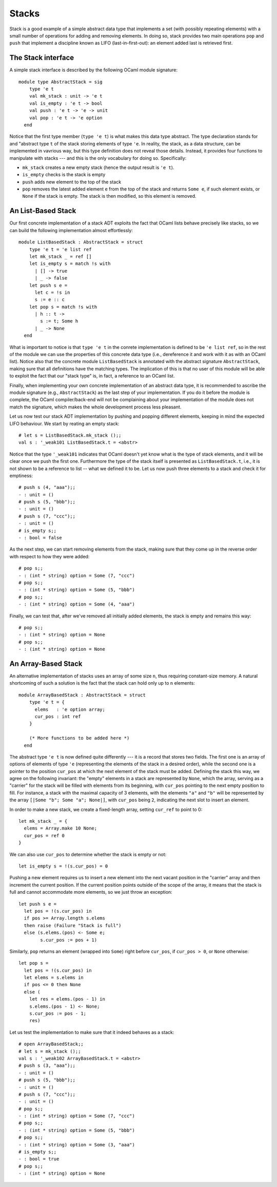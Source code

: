 .. -*- mode: rst -*-

Stacks
======

Stack is a good example of a simple abstract data type that implements a set (with possibly repeating elements) with a small number of operations for adding and removing elements. In doing so, stack provides two main operations ``pop`` and ``push`` that implement a discipline known as LIFO (last-in-first-out): an element added last is retrieved first.

The Stack interface
-------------------

A simple stack interface is described by the following OCaml module signature::

 module type AbstractStack = sig
     type 'e t
     val mk_stack : unit -> 'e t
     val is_empty : 'e t -> bool
     val push : 'e t -> 'e -> unit
     val pop : 'e t -> 'e option
   end

Notice that the first type member (``type 'e t``) is what makes this data type abstract. The type declaration stands for and "abstract type ``t`` of the stack storing elements of type ``'e``. In reality, the stack, as a data structure, can be implemented in vavrious way, but this type definition does not reveal those details. Instead, it provides four functions to manipulate with stacks --- and this is the only vocabulary for doing so. Specifically:

* ``mk_stack`` creates a new empty stack (hence the output result is ``'e t``).
* ``is_empty`` checks is the stack is empty
* ``push`` adds new element to the top of the stack
* ``pop`` removes the latest added element ``e`` from the top of the stack and returns ``Some e``, if such element exists, or ``None`` if the stack is empty. The stack is then modified, so this element is removed.


An List-Based Stack
-------------------

Our first concrete implementation of a stack ADT exploits the fact that OCaml lists behave precisely like stacks, so we can build the following implementation almost effortlessly::

 module ListBasedStack : AbstractStack = struct
     type 'e t = 'e list ref
     let mk_stack _ = ref []
     let is_empty s = match !s with
       | [] -> true
       | _ -> false
     let push s e = 
       let c = !s in
       s := e :: c
     let pop s = match !s with
       | h :: t ->
         s := t; Some h
       | _ -> None
   end

What is important to notice is that ``type 'e t`` in the conrete implementation is defined to be ``'e list ref``, so in the rest of the module we can use the properties of this concrete data type (i.e., dereference it and work with it as with an OCaml list). Notice also that the concrete module ``ListBasedStack`` is annotated with the abstract signature ``AbstractStack``, making sure that all definitions have the matching types. The implication of this is that no user of this module will be able to exploit the fact that our "stack type" is, in fact, a reference to an OCaml list.

Finally, when implementing your own concrete implementation of an abstract data type, it is recommended to ascribe the module signature (e.g., ``AbstractStack``) as the last step of your implementation. If you do it before the module is complete, the OCaml compiler/back-end will not be complaining about your implementation of the module does not match the signature, which makes the whole development process less pleasant.

Let us now test our stack ADT implementation by pushing and popping different elements, keeping in mind the expected LIFO behaviour. We start by reating an empty stack::

 # let s = ListBasedStack.mk_stack ();;
 val s : '_weak101 ListBasedStack.t = <abstr>

Notice that the type ``'_weak101`` indicates that OCaml doesn't yet know what is the type of stack elements, and it will be clear once we push the first one. Furthermore the type of the stack itself is presented as ``ListBasedStack.t``, i.e., it is not shown to be a reference to list -- what we defined it to be. Let us now push three elements to a stack and check it for emptiness::

 # push s (4, "aaa");;
 - : unit = ()
 # push s (5, "bbb");;
 - : unit = ()
 # push s (7, "ccc");;
 - : unit = ()
 # is_empty s;;
 - : bool = false

As the next step, we can start removing elements from the stack, making sure that they come up in the reverse order with respect to how they were added::

 # pop s;;
 - : (int * string) option = Some (7, "ccc")
 # pop s;;
 - : (int * string) option = Some (5, "bbb")
 # pop s;;
 - : (int * string) option = Some (4, "aaa")

Finally, we can test that, after we've removed all initially added elements, the stack is empty and remains this way::

 # pop s;;
 - : (int * string) option = None
 # pop s;;
 - : (int * string) option = None


An Array-Based Stack
--------------------

An alternative implementation of stacks uses an array of some size ``n``, thus requiring constant-size memory. A natural shortcoming of such a solution is the fact that the stack can hold only up to ``n`` elements::

 module ArrayBasedStack : AbstractStack = struct
     type 'e t = {
       elems   : 'e option array;
       cur_pos : int ref 
     }

     (* More functions to be added here *)
   end

The abstract type ``'e t`` is now defined quite differently --- it is a record that stores two fields. The first one is an array of options of elements of type ``'e`` (representing the elements of the stack in a desired order), while the second one is a pointer to the position ``cur_pos`` at which the next element of the stack must be added. Defining the stack this way, we agree on the following invariant: the "empty" elements in a stack are represented by ``None``, which the array, serving as a "carrier" for the stack will be filled with elements from its beginning, with ``cur_pos`` pointing to the next empty position to fill. For instance, a stack with the maximal capacity of 3 elements, with the elements ``"a"`` and ``"b"`` will be represented by the array ``[|Some "b"; Some "a"; None|]``, with ``cur_pos`` being ``2``, indicating the next slot to insert an element.

In order to make a new stack, we create a fixed-length array, setting ``cur_ref`` to point to 0::

     let mk_stack _ = {
       elems = Array.make 10 None;
       cur_pos = ref 0
     }

We can also use ``cur_pos`` to determine whether the stack is empty or not::

     let is_empty s = !(s.cur_pos) = 0

Pushing a new element requires us to insert a new element into the next vacant position in the "carrier" array and then increment the current position. If the current position points outside of the scope of the array, it means that the stack is full and cannot accommodate more elements, so we just throw an exception::

     let push s e = 
       let pos = !(s.cur_pos) in 
       if pos >= Array.length s.elems 
       then raise (Failure "Stack is full")
       else (s.elems.(pos) <- Some e;
             s.cur_pos := pos + 1)

Similarly, ``pop`` returns an element (wrapped into ``Some``) right before ``cur_pos``, if ``cur_pos > 0``, or ``None`` otherwise::

     let pop s = 
       let pos = !(s.cur_pos) in
       let elems = s.elems in
       if pos <= 0 then None
       else (
         let res = elems.(pos - 1) in
         s.elems.(pos - 1) <- None;
         s.cur_pos := pos - 1;
         res)

Let us test the implementation to make sure that it indeed behaves as a stack::

 # open ArrayBasedStack;;
 # let s = mk_stack ();;
 val s : '_weak102 ArrayBasedStack.t = <abstr>
 # push s (3, "aaa");;
 - : unit = ()
 # push s (5, "bbb");;
 - : unit = ()
 # push s (7, "ccc");;
 - : unit = ()
 # pop s;;
 - : (int * string) option = Some (7, "ccc")
 # pop s;;
 - : (int * string) option = Some (5, "bbb")
 # pop s;;
 - : (int * string) option = Some (3, "aaa")
 # is_empty s;;
 - : bool = true
 # pop s;;
 - : (int * string) option = None
